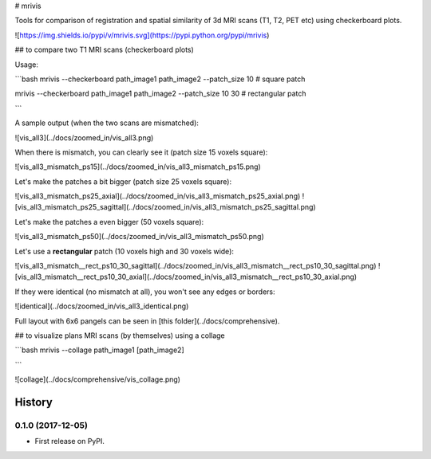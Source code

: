 
# mrivis

Tools for comparison of registration and spatial similarity of 3d MRI scans (T1, T2, PET etc) using checkerboard plots.


![https://img.shields.io/pypi/v/mrivis.svg](https://pypi.python.org/pypi/mrivis)


## to compare two T1 MRI scans (checkerboard plots)

Usage:

```bash
mrivis --checkerboard path_image1 path_image2 --patch_size 10 # square patch

mrivis --checkerboard path_image1 path_image2 --patch_size 10 30 # rectangular patch

```

A sample output (when the two scans are mismatched):

![vis_all3](../docs/zoomed_in/vis_all3.png)

When there is mismatch, you can clearly see it (patch size 15 voxels square):

![vis_all3_mismatch_ps15](../docs/zoomed_in/vis_all3_mismatch_ps15.png)

Let's make the patches a bit bigger (patch size 25 voxels square):

![vis_all3_mismatch_ps25_axial](../docs/zoomed_in/vis_all3_mismatch_ps25_axial.png)
![vis_all3_mismatch_ps25_sagittal](../docs/zoomed_in/vis_all3_mismatch_ps25_sagittal.png)

Let's make the patches a even bigger (50 voxels square):

![vis_all3_mismatch_ps50](../docs/zoomed_in/vis_all3_mismatch_ps50.png)

Let's use a **rectangular** patch (10 voxels high and 30 voxels wide):

![vis_all3_mismatch__rect_ps10_30_sagittal](../docs/zoomed_in/vis_all3_mismatch__rect_ps10_30_sagittal.png)
![vis_all3_mismatch__rect_ps10_30_axial](../docs/zoomed_in/vis_all3_mismatch__rect_ps10_30_axial.png)

If they were identical (no mismatch at all), you won't see any edges or borders:

![identical](../docs/zoomed_in/vis_all3_identical.png)

Full layout with 6x6 pangels can be seen in [this folder](../docs/comprehensive).

## to visualize plans MRI scans (by themselves) using a collage

```bash
mrivis --collage path_image1 [path_image2]

```

![collage](../docs/comprehensive/vis_collage.png)




=======
History
=======

0.1.0 (2017-12-05)
------------------

* First release on PyPI.


